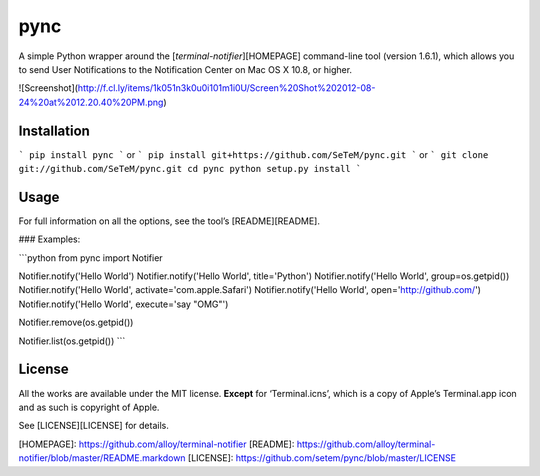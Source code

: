 pync
====

A simple Python wrapper around the [`terminal-notifier`][HOMEPAGE] command-line tool (version 1.6.1), which allows you to send User Notifications to the Notification Center on Mac OS X 10.8, or higher.

![Screenshot](http://f.cl.ly/items/1k051n3k0u0i101m1i0U/Screen%20Shot%202012-08-24%20at%2012.20.40%20PM.png)

Installation
------------

```
pip install pync
```
or
```
pip install git+https://github.com/SeTeM/pync.git
```
or
```
git clone git://github.com/SeTeM/pync.git
cd pync
python setup.py install
```

Usage
-----

For full information on all the options, see the tool’s [README][README].

### Examples:

```python
from pync import Notifier

Notifier.notify('Hello World')
Notifier.notify('Hello World', title='Python')
Notifier.notify('Hello World', group=os.getpid())
Notifier.notify('Hello World', activate='com.apple.Safari')
Notifier.notify('Hello World', open='http://github.com/')
Notifier.notify('Hello World', execute='say "OMG"')

Notifier.remove(os.getpid())

Notifier.list(os.getpid())
```


License
-------

All the works are available under the MIT license. **Except** for ‘Terminal.icns’, which is a copy of Apple’s Terminal.app icon and as such is copyright of Apple.

See [LICENSE][LICENSE] for details.

[HOMEPAGE]: https://github.com/alloy/terminal-notifier
[README]: https://github.com/alloy/terminal-notifier/blob/master/README.markdown
[LICENSE]: https://github.com/setem/pync/blob/master/LICENSE


